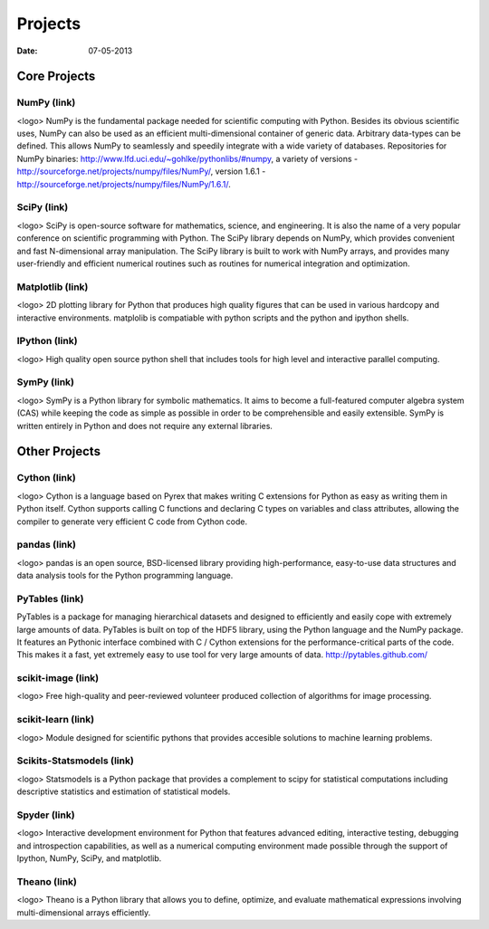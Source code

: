 Projects
########

:date: 07-05-2013

Core Projects
=============

NumPy (link)
------------
<logo>
NumPy is the fundamental package needed for scientific computing with Python.
Besides its obvious scientific uses, NumPy can also be used as an efficient
multi-dimensional container of generic data. Arbitrary data-types can be
defined. This allows NumPy to seamlessly and speedily integrate with a wide
variety of databases.
Repositories for NumPy binaries:
http://www.lfd.uci.edu/~gohlke/pythonlibs/#numpy,
a variety of versions - http://sourceforge.net/projects/numpy/files/NumPy/,
version 1.6.1 - http://sourceforge.net/projects/numpy/files/NumPy/1.6.1/.


SciPy (link)
------------
<logo>
SciPy is open-source software for mathematics, science, and engineering. It is
also the name of a very popular conference on scientific programming with
Python. The SciPy library depends on NumPy, which provides convenient and fast
N-dimensional array manipulation. The SciPy library is built to work with NumPy
arrays, and provides many user-friendly and efficient numerical routines such
as routines for numerical integration and optimization.

Matplotlib (link)
-----------------
<logo>
2D plotting library for Python that produces high quality figures that can be
used in various hardcopy and interactive environments. matplolib is
compatiable with python scripts and the python and ipython shells.

IPython (link)
--------------
<logo>
High quality open source python shell that includes tools for high level and
interactive parallel computing.

SymPy (link)
------------
<logo>
SymPy is a Python library for symbolic mathematics. It aims to become a
full-featured computer algebra system (CAS) while keeping the code as simple as
possible in order to be comprehensible and easily extensible. SymPy is written
entirely in Python and does not require any external libraries.



Other Projects
==============

Cython (link)
-------------
<logo>
Cython is a language based on Pyrex that makes writing C extensions for Python
as easy as writing them in Python itself. Cython supports calling C functions
and declaring C types on variables and class attributes, allowing the compiler
to generate very efficient C code from Cython code.


pandas (link)
-------------
<logo>
pandas is an open source, BSD-licensed library providing high-performance,
easy-to-use data structures and data analysis tools for the Python programming
language.


PyTables (link)
---------------
PyTables is a package for managing hierarchical datasets and designed to
efficiently and easily cope with extremely large amounts of data. PyTables is
built on top of the HDF5 library, using the Python language and the NumPy
package. It features an Pythonic interface combined with C / Cython extensions
for the performance-critical parts of the code.  This makes it a fast, yet
extremely easy to use tool for very large amounts of data.
http://pytables.github.com/


scikit-image (link)
-------------------
<logo>
Free high-quality and peer-reviewed volunteer produced collection of algorithms
for image processing.

 
scikit-learn (link)
-------------------
<logo>
Module designed for scientific pythons that provides accesible solutions to
machine learning problems.

 
Scikits-Statsmodels (link)
--------------------------
<logo>
Statsmodels is a Python package that provides a complement to scipy for
statistical computations including descriptive statistics and estimation of
statistical models.

 
Spyder (link)
-------------
<logo>
Interactive development environment for Python that features advanced editing,
interactive testing, debugging and introspection capabilities, as well as a
numerical computing environment made possible through the support of Ipython,
NumPy, SciPy, and matplotlib.

 
Theano (link)
-------------
<logo>
Theano is a Python library that allows you to define, optimize, and evaluate
mathematical expressions involving multi-dimensional arrays efficiently.
